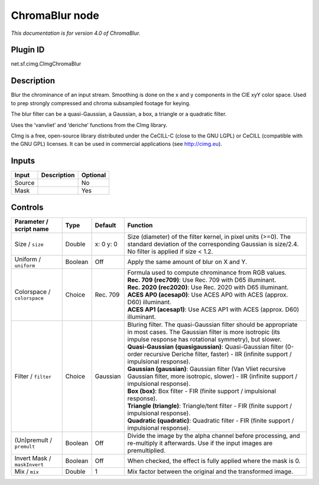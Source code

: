 .. _net.sf.cimg.CImgChromaBlur:

ChromaBlur node
===============

|pluginIcon| 

*This documentation is for version 4.0 of ChromaBlur.*

Plugin ID
-----------

net.sf.cimg.CImgChromaBlur

Description
-----------

Blur the chrominance of an input stream. Smoothing is done on the x and y components in the CIE xyY color space. Used to prep strongly compressed and chroma subsampled footage for keying.

The blur filter can be a quasi-Gaussian, a Gaussian, a box, a triangle or a quadratic filter.

Uses the ‘vanvliet’ and ‘deriche’ functions from the CImg library.

CImg is a free, open-source library distributed under the CeCILL-C (close to the GNU LGPL) or CeCILL (compatible with the GNU GPL) licenses. It can be used in commercial applications (see http://cimg.eu).

Inputs
------

+--------+-------------+----------+
| Input  | Description | Optional |
+========+=============+==========+
| Source |             | No       |
+--------+-------------+----------+
| Mask   |             | Yes      |
+--------+-------------+----------+

Controls
--------

.. tabularcolumns:: |>{\raggedright}p{0.2\columnwidth}|>{\raggedright}p{0.06\columnwidth}|>{\raggedright}p{0.07\columnwidth}|p{0.63\columnwidth}|

.. cssclass:: longtable

+------------------------------+---------+-----------+------------------------------------------------------------------------------------------------------------------------------------------------------------------------------------+
| Parameter / script name      | Type    | Default   | Function                                                                                                                                                                           |
+==============================+=========+===========+====================================================================================================================================================================================+
| Size / ``size``              | Double  | x: 0 y: 0 | Size (diameter) of the filter kernel, in pixel units (>=0). The standard deviation of the corresponding Gaussian is size/2.4. No filter is applied if size < 1.2.                  |
+------------------------------+---------+-----------+------------------------------------------------------------------------------------------------------------------------------------------------------------------------------------+
| Uniform / ``uniform``        | Boolean | Off       | Apply the same amount of blur on X and Y.                                                                                                                                          |
+------------------------------+---------+-----------+------------------------------------------------------------------------------------------------------------------------------------------------------------------------------------+
| Colorspace / ``colorspace``  | Choice  | Rec. 709  | | Formula used to compute chrominance from RGB values.                                                                                                                             |
|                              |         |           | | **Rec. 709 (rec709)**: Use Rec. 709 with D65 illuminant.                                                                                                                         |
|                              |         |           | | **Rec. 2020 (rec2020)**: Use Rec. 2020 with D65 illuminant.                                                                                                                      |
|                              |         |           | | **ACES AP0 (acesap0)**: Use ACES AP0 with ACES (approx. D60) illuminant.                                                                                                         |
|                              |         |           | | **ACES AP1 (acesap1)**: Use ACES AP1 with ACES (approx. D60) illuminant.                                                                                                         |
+------------------------------+---------+-----------+------------------------------------------------------------------------------------------------------------------------------------------------------------------------------------+
| Filter / ``filter``          | Choice  | Gaussian  | | Bluring filter. The quasi-Gaussian filter should be appropriate in most cases. The Gaussian filter is more isotropic (its impulse response has rotational symmetry), but slower. |
|                              |         |           | | **Quasi-Gaussian (quasigaussian)**: Quasi-Gaussian filter (0-order recursive Deriche filter, faster) - IIR (infinite support / impulsional response).                            |
|                              |         |           | | **Gaussian (gaussian)**: Gaussian filter (Van Vliet recursive Gaussian filter, more isotropic, slower) - IIR (infinite support / impulsional response).                          |
|                              |         |           | | **Box (box)**: Box filter - FIR (finite support / impulsional response).                                                                                                         |
|                              |         |           | | **Triangle (triangle)**: Triangle/tent filter - FIR (finite support / impulsional response).                                                                                     |
|                              |         |           | | **Quadratic (quadratic)**: Quadratic filter - FIR (finite support / impulsional response).                                                                                       |
+------------------------------+---------+-----------+------------------------------------------------------------------------------------------------------------------------------------------------------------------------------------+
| (Un)premult / ``premult``    | Boolean | Off       | Divide the image by the alpha channel before processing, and re-multiply it afterwards. Use if the input images are premultiplied.                                                 |
+------------------------------+---------+-----------+------------------------------------------------------------------------------------------------------------------------------------------------------------------------------------+
| Invert Mask / ``maskInvert`` | Boolean | Off       | When checked, the effect is fully applied where the mask is 0.                                                                                                                     |
+------------------------------+---------+-----------+------------------------------------------------------------------------------------------------------------------------------------------------------------------------------------+
| Mix / ``mix``                | Double  | 1         | Mix factor between the original and the transformed image.                                                                                                                         |
+------------------------------+---------+-----------+------------------------------------------------------------------------------------------------------------------------------------------------------------------------------------+

.. |pluginIcon| image:: net.sf.cimg.CImgChromaBlur.png
   :width: 10.0%
